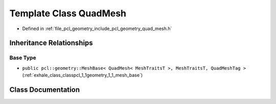 .. _exhale_class_classpcl_1_1geometry_1_1_quad_mesh:

Template Class QuadMesh
=======================

- Defined in :ref:`file_pcl_geometry_include_pcl_geometry_quad_mesh.h`


Inheritance Relationships
-------------------------

Base Type
*********

- ``public pcl::geometry::MeshBase< QuadMesh< MeshTraitsT >, MeshTraitsT, QuadMeshTag >`` (:ref:`exhale_class_classpcl_1_1geometry_1_1_mesh_base`)


Class Documentation
-------------------


.. doxygenclass:: pcl::geometry::QuadMesh
   :members:
   :protected-members:
   :undoc-members: